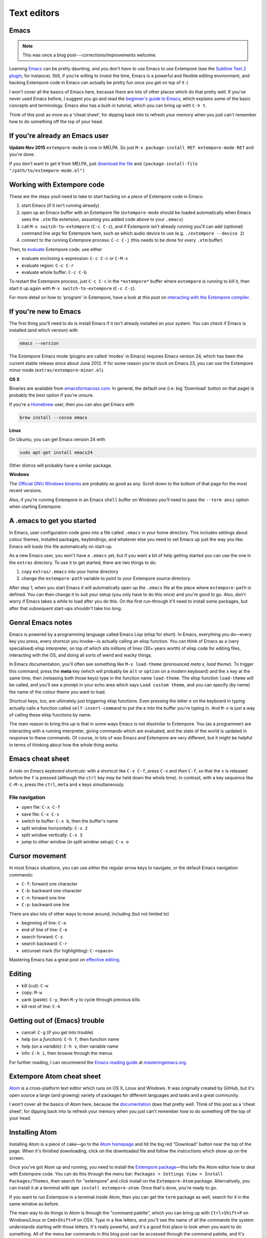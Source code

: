 Text editors
============

Emacs
-----

.. note:: This was once a blog post---corrections/improvements
          welcome.

Learning `Emacs`_ can be pretty daunting, and you don't *have* to use
Emacs to use Extempore (see the `Sublime Text 2 plugin`_, for instance).
Still, if you're willing to invest the time, Emacs is a powerful and
flexible editing environment, and hacking Extempore code in Emacs can
actually be pretty fun once you get on top of it :)

I won't cover all the basics of Emacs here, because there are lots of
other places which do that pretty well. If you've never used Emacs
before, I suggest you go and read the `beginner's guide to Emacs`_,
which explains some of the basic concepts and terminology. Emacs also
has a built-in tutorial, which you can bring up with ``C-h t``.

Think of this post as more as a 'cheat sheet', for dipping back into to
refresh your memory when you just can't remember how to do something off
the top of your head.

If you're already an Emacs user
-------------------------------

**Update Nov 2015** ``extempore-mode`` is now in MELPA. So just
``M-x package-install RET extempore-mode RET`` and you're done.

If you don't want to get it from MELPA, just `download the file`_ and
``(package-install-file "/path/to/extempore-mode.el")``

Working with Extempore code
---------------------------

These are the steps youll need to take to start hacking on a piece of
Extempore code in Emacs:

#. start Emacs (if it isn't running already)
#. open up an Emacs buffer with an Extempore file (``extempore-mode``
   should be loaded automatically when Emacs sees the ``.xtm`` file
   extension, assuming you added code above to your ``.emacs``)
#. call ``M-x switch-to-extempore`` (``C-c C-z``), and if Extempore
   isn't already running you'll can add (optional) command line args for
   Extempore here, such as which audio device to use (e.g.
   ``./extempore --device 2``)
#. connect to the running Extempore process: ``C-c C-j`` (this needs to
   be done for *every* ``.xtm`` buffer)

Then, to `evaluate`_ Extempore code, use either

-  evaluate enclosing s-expression: ``C-c C-c`` or ``C-M-x``
-  evaluate region: ``C-c C-r``
-  evaluate whole buffer: ``C-c C-b``

To restart the Extempore process, just ``C-c C-c`` in the
``*extempore*`` buffer where ``extempore`` is running to kill it, then
start it up again with ``M-x switch-to-extempore`` (``C-c C-z``).

For more detail on how to 'program' in Extempore, have a look at this
post on `interacting with the Extempore compiler`_.

If you're new to Emacs
----------------------

The first thing you'll need to do is install Emacs if it isn't already
installed on your system. You can check if Emacs is installed (and which
version) with

.. code-block:: bash

    emacs --version

The Extempore Emacs mode (plugins are called 'modes' in Emacs) requires
Emacs version 24, which has been the current stable release since about
June 2012. If for some reason you're stuck on Emacs 23, you can use the
Extempore minor mode (``extras/extempore-minor.el``).

**OS X**

Binaries are available from `emacsformacosx.com`_. In general, the
default one (i.e. big 'Download' button on that page) is probably the
best option if you're unsure.

If you're a `Homebrew`_ user, then you can also get Emacs with

.. code-block:: bash

    brew install --cocoa emacs

**Linux**

On Ubuntu, you can get Emacs version 24 with

.. code-block:: bash

    sudo apt-get install emacs24

Other distros will probably have a similar package.

**Windows**

The `Official GNU Windows binaries`_ are probably as good as any. Scroll
down to the bottom of that page for the most recent versions.

Also, if you're running Extempore in an Emacs ``shell`` buffer on
Windows you'll need to pass the ``--term ansi`` option when starting
Extempore.

A .emacs to get you started
---------------------------

In Emacs, user configuration code goes into a file called ``.emacs`` in
your home directory. This includes settings about colour themes,
installed packages, keybindings, and whatever else you need to set Emacs
up just the way you like. Emacs will loads this file automatically on
start-up.

As a new Emacs user, you won't have a ``.emacs`` yet, but if you want a
bit of help getting started you can use the one in the ``extras``
directory. To use it to get started, there are two things to do:

#. copy ``extras/.emacs`` into your home directory
#. change the ``extempore-path`` variable to point to your Extempore
   source directory.

After step 1, when you start Emacs it will automatically open up the
``.emacs`` file at the place where ``extempore-path`` is defined. You
can then change it to suit your setup (you only have to do this once)
and you're good to go. Also, don't worry if Emacs takes a while to load
after you do this. On the first run-through it'll need to install some
packages, but after that subsequent start-ups shouldn't take too long.

Genral Emacs notes
------------------

Emacs is powered by a programming language called Emacs Lisp (elisp for
short). In Emacs, everything you do—every key you press, every shortcut
you invoke—is actually calling an elisp function. You can think of Emacs
as a (very specialised) elisp interpreter, on top of which sits millions
of lines (30+ years worth) of elisp code for editing files, interacting
with the OS, and doing all sorts of weird and wacky things.

In Emacs documentation, you'll often see something like ``M-x
load-theme`` (pronounced *meta x, load theme*). To trigger this command,
press the **meta** key (which will probably be ``alt`` or ``option`` on
a modern keyboard) and the ``x`` key at the same time, then (releasing
both those keys) type in the function name ``load-theme``. The elisp
function ``load-theme`` will be called, and you'll see a prompt in your
echo area which says ``Load custom theme``, and you can specify (by
name) the name of the colour theme you want to load.

Shortcut keys, too, are ultimately just triggering elisp functions. Even
pressing the letter ``e`` on the keyboard in typing actually calls a
function called ``self-insert-command`` to put the ``e`` into the buffer
you're typing in. And ``M-x`` is just a way of calling these elisp
functions by name.

The main reason to bring this up is that in some ways Emacs is not
dissimilar to Extempore. You (as a programmer) are interacting with a
running interpreter, giving commands which are evaluated, and the state
of the world is updated in response to these commands. Of course, in
lots of was Emacs and Extempore are very different, but it might be
helpful in terms of thinking about how the whole thing works.

Emacs cheat sheet
-----------------

*A note on Emacs keyboard shortcuts:* with a shortcut like ``C-x C-f``,
press ``C-x`` and *then* ``C-f``, so that the ``x`` is released before
the ``f`` is pressed (although the ``ctrl`` key *may be* held down the
whole time). In contrast, with a key sequence like ``C-M-x``, press the
``ctrl``, ``meta`` and ``x`` keys simultaneously.

File navigation
^^^^^^^^^^^^^^^

-  open file: ``C-x C-f``
-  save file: ``C-x C-s``
-  switch to buffer: ``C-x b``, then the buffer's name
-  split window horizontally: ``C-x 2``
-  split window vertically: ``C-x 3``
-  jump to other window (in split window setup): ``C-x o``

Cursor movement
---------------

In most Emacs situations, you can use *either* the regular arrow keys to
navigate, or the default Emacs navigation commands:

-  ``C-f``: forward one character
-  ``C-b``: backward one character
-  ``C-n``: forward one line
-  ``C-p``: backward one line

There are also lots of other ways to move around, including (but not
limited to)

-  beginning of line: ``C-a``
-  end of line of line: ``C-e``
-  search forward: ``C-s``
-  search backward: ``C-r``
-  set/unset mark (for highlighting): ``C-<space>``

Mastering Emacs has a great post on `effective editing`_.

Editing
-------

-  kill (cut): ``C-w``
-  copy: ``M-w``
-  yank (paste): ``C-y``, then ``M-y`` to cycle through previous kills
-  kill rest of line: ``C-k``

Getting out of (Emacs) trouble
------------------------------

-  cancel: ``C-g`` (if you get into trouble)
-  help (on a *function*): ``C-h f``, then function name
-  help (on a *variable*): ``C-h v``, then variable name
-  info: ``C-h i``, then browse through the menus

For further reading, I can recommend the `Emacs reading guide`_ at
`masteringemacs.org`_.

.. _Emacs: http://www.gnu.org/software/emacs/
.. _Sublime Text 2 plugin: https://github.com/benswift/extempore-sublime
.. _beginner's guide to Emacs: http://www.masteringemacs.org/articles/2010/10/04/beginners-guide-to-emacs/
.. _download the file: https://github.com/extemporelang/extempore-emacs-mode/blob/master/extempore-mode.el
.. _evaluate: 2012-09-26-interacting-with-the-extempore-compiler.org
.. _interacting with the Extempore compiler: 2012-09-26-interacting-with-the-extempore-compiler.org
.. _emacsformacosx.com: http://emacsformacosx.com
.. _Homebrew: http://mxcl.github.com/homebrew/
.. _Official GNU Windows binaries: http://ftp.gnu.org/gnu/emacs/windows/
.. _effective editing: http://www.masteringemacs.org/reading-guide/
.. _Emacs reading guide: http://www.masteringemacs.org/reading-guide/
.. _masteringemacs.org: http://masteringemacs.org

Extempore Atom cheat sheet
--------------------------

`Atom`_ is a cross-platform text editor which runs on OS X, Linux and
Windows. It was originally created by GitHub, but it's open source a
large (and growing) variety of packages for different languages and
tasks and a great community.

I won't cover all the basics of Atom here, because the `documentation`_
does that pretty well. Think of this post as a 'cheat sheet', for
dipping back into to refresh your memory when you just can't remember
how to do something off the top of your head.

Installing Atom
---------------

Installing Atom is a piece of cake—go to the `Atom homepage`_ and hit
the big red "Download" button near the top of the page. When it's
finished downloading, click on the downloaded file and follow the
instructions which show up on the screen.

Once you've got Atom up and running, you need to install the `Extempore
package`_—this tells the Atom editor how to deal with Extempore code.
You can do this through the menu bar: ``Packages > Settings View >
Install Packages/Themes``, then search for "extempore" and click install
on the ``Extempore-Atom`` package. Alternatively, you can install it at
a terminal with ``apm install extempore-atom``. Once that's done, you're
ready to go.

If you want to run Extempore in a terminal *inside* Atom, then you can
get the ``term`` package as well, search for it in the same window as
before.

The main way to do things in Atom is through the "command palette",
which you can bring up with ``Ctrl+Shift+P`` on Windows/Linux or
``Cmd+Shift+P`` on OSX. Type in a few letters, and you'll see the name
of all the commands the system understands starting with those letters.
It's really powerful, and it's a good first place to look when you want
to do something. All of the menu bar commands in this blog post can be
accessed through the command palette, and it's usually quicker than

Hacking on Extempore code in Atom
---------------------------------

These are the steps you'll need to take to start hacking on a piece of
Extempore code in Atom:

#. start Atom
#. open up a terminal *outside* Atom (e.g. ``Terminal`` on OS X or
   ``cmd.exe`` on Windows) or a ``term`` *inside* Atom (e.g.
   ``Packages > Term > New Right Pane Terminal``)
#. in the terminal, run ``extempore`` (just type ``extempore`` and hit
   ``return``) and you should see it print out some info about your
   system, then just sit there waiting for input
#. open (``File > Open``) an existing Extempore file such as
   ``examples/core/fmsynth.xtm``, or create and save new file with a
   ``.xtm`` extension
#. connect to the running Extempore process with the ``Extempore connect``
   command—either with the keyboard shortcut ``Alt+O`` or the
   menu bar (``Packages > Extempore > Connect``), the default
   ``host:port`` combination of ``localhost:7099`` should be fine

Then, to evaluate Extempore code, move your cursor onto (or highlight)
the code you want to evaluate and hit ``Alt+S`` to evaluate the code.
Change the code and re-evaluate it by hitting ``Alt+S`` again—the code
is live, so you can change and re-evaluate things without having to
re-start Extempore.

If you *do* want to restart the Extempore process, just ``ctrl+c`` in
the terminal where ``extempore`` is running to kill it, then start it up
again.

For more detail on how to 'program' in Extempore, have a look at this
post on `interacting with the Extempore compiler`_.

.. _Atom: https://atom.io/
.. _documentation: http://docs.sublimetext.info/en/latest/
.. _Atom homepage: https://atom.io/
.. _Extempore package: https://github.com/benswift/extempore-sublime
.. _interacting with the Extempore compiler: 2012-09-26-interacting-with-the-extempore-compiler.org


Extempore & Sublime Text 2
--------------------------

`Sublime Text 2`_ (ST2) is a cross-platform text editor which runs on OS
X, Linux and Windows. It's the 'spiritual successor' to Textmate, and it
has some cool features, a large variety of plugins for different
languages and tasks, and a great community.

I won't cover all the basics of ST2 here, because the `(unofficial)
documentation`_ does that pretty well. Think of this post as a 'cheat
sheet', for dipping back into to refresh your memory when you just can't
remember how to do something off the top of your head.

Installing ST2
--------------

Installing ST2 is a piece of cake—there are binaries for all platforms
on the `download`_ page.

You'll also need the `ST2 Extempore plugin`_, which provides syntax
highlighting and some commands for connecting to and working with a
running Extempore process. To install the plugin, download the `plugin
files`_ (or clone the repo) and unzip them into your `ST2 packages
directory`_ (put it in the top level, not in the ``User`` subdirectory).

Hacking on Extempore code in ST2
--------------------------------

These are the steps youll need to take to start hacking on a piece of
Extempore code in ST2:

#. start ST2
#. open up your favourite shell (e.g. Terminal on OS X or cmd.exe on
   Windows)
#. ``cd`` into your Extempore directory and run ``extempore``, e.g.
   ``./extempore``
#. open up an ST2 buffer with an Extempore file (the Extempore plugin
   should be loaded automatically when ST2 sees the ``.xtm`` file
   extension)
#. connect to the running Extempore process with the ``extempore connect``
   command, which you can call through the command palette
   (``Ctrl+Shift+P`` on Windows/Linux or ``Cmd+Shift+P`` on OSX) or
   the menu bar (``Tools > Extempore > Connect``)

Then, to evaluate Extempore code, highlight the code you want to
evaluate and hit ``evaluate region`` (which by default is mapped to
``ctrl+e``, but you can remap it to some other keyinding by editing the
).

To restart the Extempore process, just ``ctrl+c`` in the terminal where
``extempore`` is running to kill it, then start it up again.

For more detail on how to 'program' in Extempore, have a look at this
post on `interacting with the Extempore compiler`_.

Known issues with the Extempore ST2 plugin
------------------------------------------

The syntax highlighting currently doesn't cover a few edge cases—so if
you end up tinkering with ``Extempore.JSON-tmLanguage`` to fix anything
then I'd love it if you submitted a patch.

Also, ``extempore_evaluate`` currently requires **highlighting** the
code to evaluate. It would be nice if it would eval the top-level
s-expression if no region was highlighted. This is hopefully not too
tricky to add if you know a bit about how ST2 works.

.. _Sublime Text 2: http://www.sublimetext.com
.. _(unofficial) documentation: http://docs.sublimetext.info/en/latest/
.. _download: http://www.sublimetext.com/2
.. _ST2 Extempore plugin: https://github.com/benswift/extempore-sublime
.. _plugin files: https://github.com/benswift/extempore-sublime/zipball/master
.. _ST2 packages directory: http://docs.sublimetext.info/en/latest/basic_concepts.html#the-packages-directory
.. _interacting with the Extempore compiler: 2012-09-26-interacting-with-the-extempore-compiler.org
